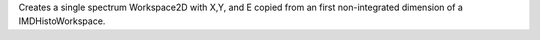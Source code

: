 Creates a single spectrum Workspace2D with X,Y, and E copied from an
first non-integrated dimension of a IMDHistoWorkspace.
